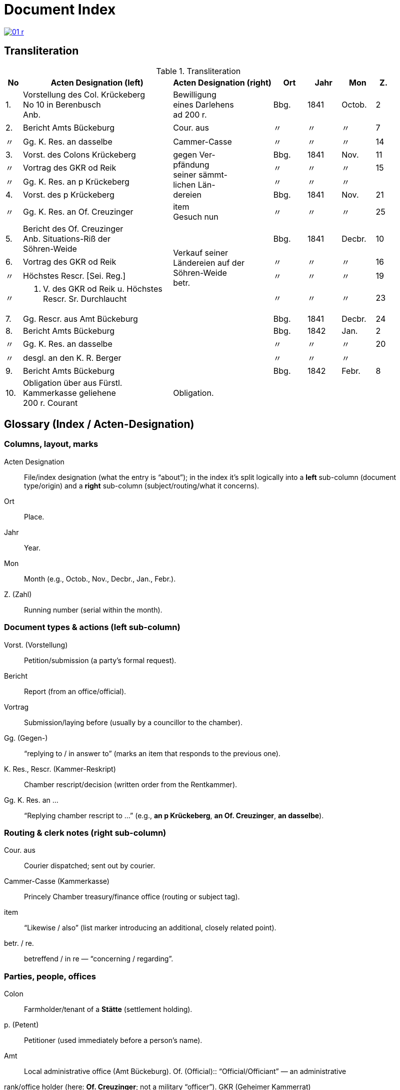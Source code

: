 = Document Index
:page-role: wide

image::01-r.png[link=self]

[role="section-narrow"]
== Transliteration 

[%header,cols="^1,9a,6a,2,2,2,^1",frame=none]
.Transliteration
|===
|No | Acten Designation (left) |Acten Designation (right) | Ort | Jahr | Mon | Z.

[[idx-1-1]]
|1.
|Vorstellung des Col. Krückeberg +
No 10 in Berenbusch +
Anb.
|Bewilligung +
eines Darlehens +
ad 200 r.
|Bbg.
|1841
|Octob.
|2

[[idx-2-1]]
|2.
|Bericht Amts Bückeburg
|Cour. aus
|〃
|〃
|〃
|7

[[idx-2-2]]
|〃
|Gg. K. Res. an dasselbe
|Cammer-Casse
|〃
|〃
|〃
|14

[[idx-3-1]]
|3.
|Vorst. des Colons Krückeberg
.4+|gegen Ver- +
pfändung +
seiner sämmt- +
lichen Län- +
dereien
|Bbg.
|1841
|Nov.
|11

[[idx-3-2]]
|〃
|Vortrag des GKR od Reik
|〃
|〃
|〃
|15

[[idx-3-3]]
|〃
|Gg. K. Res. an p Krückeberg
|〃
|〃
|〃
|

[[idx-4-1]]
|4.
|Vorst. des p Krückeberg
|Bbg.
|1841
|Nov.
|21

[[idx-4-2]]
|〃
|Gg. K. Res. an Of. Creuzinger
|item +
Gesuch nun
|〃
|〃
|〃
|25

[[idx-5-1]]
|5.
|Bericht des Of. Creuzinger +
Anb. Situations-Riß der +
Söhren-Weide
.4+|Verkauf seiner +
Ländereien auf der +
Söhren-Weide +
betr.
|Bbg.
|1841
|Decbr.
|10

[[idx-6-1]]
|6.
|Vortrag des GKR od Reik
|〃
|〃
|〃
|16

[[idx-6-2]]
|〃
|Höchstes Rescr. [Sei. Reg.]
|〃
|〃
|〃
|19

[[idx-6-3]]
|〃
|P. V. des GKR od Reik u. Höchstes +
Rescr. Sr. Durchlaucht
|〃
|〃
|〃
|23

[[idx-7-1]]
|7.
|Gg. Rescr. aus Amt Bückeburg
|
|Bbg.
|1841
|Decbr.
|24

[[idx-8-1]]
|8.
|Bericht Amts Bückeburg
|
|Bbg.
|1842
|Jan.
|2

[[idx-8-2]]
|〃
|Gg. K. Res. an dasselbe
|
|〃
|〃
|〃
|20

[[idx-8-3]]
|〃
|desgl. an den K. R. Berger
|
|〃
|〃
|〃
|

[[idx-9-1]]
|9.
|Bericht Amts Bückeburg
|
|Bbg.
|1842
|Febr.
|8

[[idx-10-1]]
|10.
|Obligation über aus Fürstl. +
Kammerkasse geliehene +
200 r. Courant
|Obligation.
|
|
|
|
|===

== Glossary (Index / Acten-Designation)

=== Columns, layout, marks

Acten Designation:: File/index designation (what the entry is “about”); in the index it’s split logically into a **left** sub-column (document type/origin) and a **right** sub-column (subject/routing/what it concerns).
Ort:: Place.
Jahr:: Year.
Mon:: Month (e.g., Octob., Nov., Decbr., Jan., Febr.).
Z. (Zahl):: Running number (serial within the month).

=== Document types & actions (left sub-column)

Vorst. (Vorstellung):: Petition/submission (a party’s formal request).
Bericht:: Report (from an office/official).
Vortrag:: Submission/laying before (usually by a councillor to the chamber).
Gg. (Gegen-):: “replying to / in answer to” (marks an item that responds to the previous one).
K. Res., Rescr. (Kammer-Reskript):: Chamber rescript/decision (written order from the Rentkammer).
Gg. K. Res. an …:: “Replying chamber rescript to …” (e.g., *an p Krückeberg*, *an Of. Creuzinger*, *an dasselbe*).

=== Routing & clerk notes (right sub-column)

Cour. aus:: Courier dispatched; sent out by courier.
Cammer-Casse (Kammerkasse):: Princely Chamber treasury/finance office (routing or subject tag).
item:: “Likewise / also” (list marker introducing an additional, closely related point).
betr. / re.:: betreffend / in re — “concerning / regarding”.

=== Parties, people, offices

Colon:: Farmholder/tenant of a *Stätte* (settlement holding).
p. (Petent):: Petitioner (used immediately before a person’s name).
Amt:: Local administrative office (Amt Bückeburg).  Of. (Official):: “Official/Officiant” — an administrative
rank/office holder (here: **Of. Creuzinger**; not a military “officer”).  GKR (Geheimer Kammerrat):: Privy Chamber
Councillor (senior chamber official).  
od Reik:: Diplomatic reading of the name as written (final **k** is clear). Left unexpanded until a clearer
parallel confirms the exact spelling.
K. R. (Kammerrat):: Chamber Councillor (e.g., **K. R. Berger**).
Sr. Durchlaucht:: His Serene Highness (the Prince).
Höchstes Rescr.:: “Highest rescript” — decision issued at the sovereign/“highest” level.
P. V. (Protokoll-Vermerk):: Minutes/protocol entry or note recorded in the register.

=== Places & toponyms
Bbg.:: Bückeburg (seat of the Amt/Rentkammer).
Söhren-Weide:: The Söhren pasture/common (local place-name in the file).

=== Money, loans, instruments
Darlehen / Anlehen:: Loan.
ad (before an amount):: Latin “for / to the amount of,” e.g., *ad 200 r.* (= for 200 Reichsthaler).
r., rt., rthlr.:: Reichsthaler (currency).
Courant:: Current coin/specie (face-value money).
Obligation:: Bond/promissory note acknowledging debt.

=== Land & legal
Verpfändung:: Pledging/mortgaging as security.
sämmtlich(e):: Archaic spelling of **sämtlich(e)** — entire/all.
Ländereien:: Lands/landed property.
Situations-Riß:: Situation plan/sketch (map-like enclosure attached to a report).
an dasselbe:: “to the same [office]” (i.e., to the same addressee as in the line above).

=== Scribal/orthography notes
Cammer- / Casse:: Period spellings for **Kammer** / **Kasse** (you’ll also see the modern **K** forms).
Hyphenation across rows:: In the index, long right-column phrases may **span multiple physical rows**; line-end
hyphens (e.g., *Län- / dereien*) are real hyphenations, not separate words.

[role="section-narrow"]
== Translation

[%header,cols="^1,9a,6a,2,2,2,^1"]
.Translation
|===
|No | Acten Designation (left) |Acten Designation (right) | Place | Year | Mon | No.

|1.
|Petition of Colon Krückeberg +
No. 10 in Berenbusch +
Encl.
|Approval +
of a loan +
for 200 rthlr.
|Bbg.
|1841
|Octob.
|2

|2.
|Report of the Amt Bückeburg
|Dispatched by courier
|〃
|〃
|〃
|7

|〃
|Replying Chamber rescript to the same
|Chamber Treasury (Cammer-Casse)
|〃
|〃
|〃
|14

|3.
|Petition of the colon Krückeberg
.4+|against the pledging +
of his entire +
lands +
(Ländereien)
|Bbg.
|1841
|Nov.
|11

|〃
|Submission of GKR od Reik
|〃
|〃
|〃
|15

|〃
|Replying Chamber rescript to p. Krückeberg
|〃
|〃
|〃
|〃

|4.
|Petition of p. Krückeberg
|Bbg.
|1841
|Nov.
|21

|〃
|Replying Chamber rescript to Officer Creuzinger
|item +
petition now
|〃
|〃
|〃
|25

|5.
|Report of Officer Creuzinger +
Encl.: situation sketch of the +
Söhren pasture
.4+|Sale of his +
lands on the +
Söhren pasture +
re.
|Bbg.
|1841
|Decbr.
|10

|6.
|Submission of GKR od Reik
|〃
|〃
|〃
|16

|〃
|Highest rescript [reading of bracketed part uncertain]
|〃
|〃
|〃
|19

|〃
|Minutes/entry of GKR od Reik and Highest +
Rescript of His Serene Highness
|〃
|〃
|〃
|23

|7.
|Replying rescript from the Amt Bückeburg
|
|Bbg.
|1841
|Decbr.
|24

|8.
|Report of the Amt Bückeburg
|
|Bbg.
|1842
|Jan.
|2

|〃
|Replying Chamber rescript to the same
|
|〃
|〃
|〃
|20

|〃
|likewise to Councillor Berger
|
|〃
|〃
|〃
|〃

|9.
|Report of the Amt Bückeburg
|
|Bbg.
|1842
|Febr.
|8

|10.
|Bond for 200 rthlr courant borrowed from the +
Princely Chamber Treasury
|Bond.
|
|
|
|
|===


